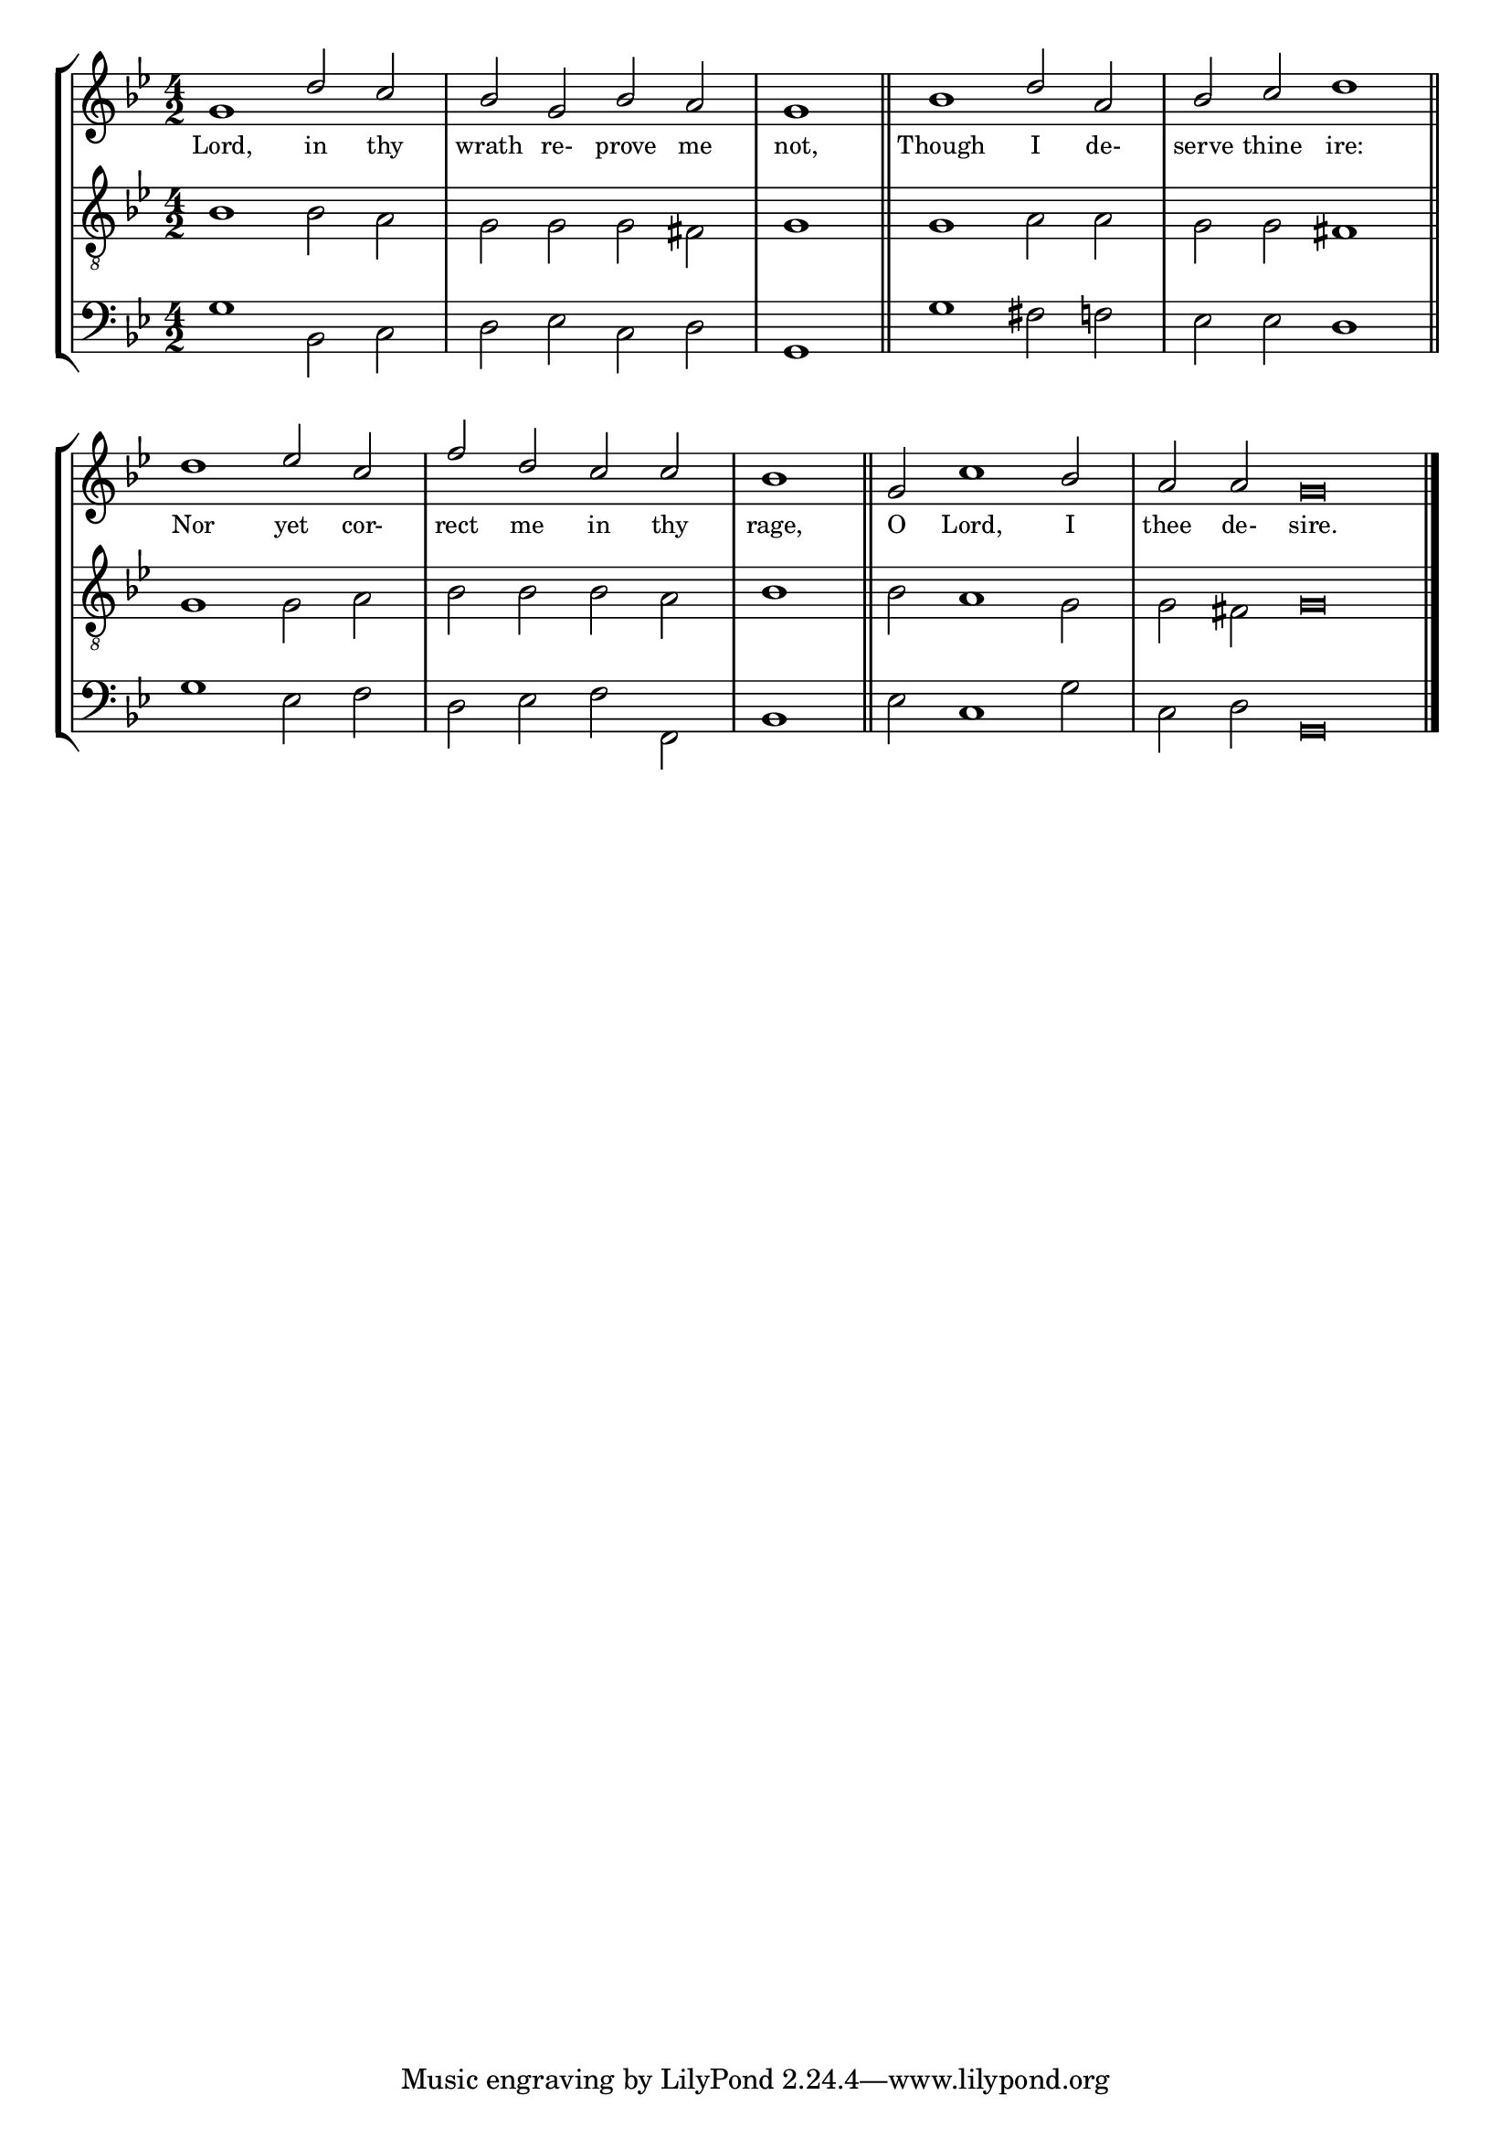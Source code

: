 tuneTitle = "Psalm 6"
titleNote = "Bristol Tune"
tuneMeter = "C.M."
author = ""
voiceFontSize = 0

stanzaOne = \lyricmode {
  Lord, in thy wrath re- prove me not,
  Though I de- serve thine ire:
  Nor yet cor- rect me in thy rage,
  O Lord, I thee de- sire.
}

cantusMusic = {
  \clef treble
  \key g \minor
  \autoBeamOff
  \time 4/2
  \relative c'' {
    \override Staff.NoteHead.style = #'baroque
    \set Score.tempoHideNote = ##t \tempo 4 = 120
    \override Staff.TimeSignature #'break-visibility = ##(#f #f #f) 
    \set fontSize = \voiceFontSize
    g1 d'2 c bes g bes a \time 2/2 g1 \bar "||"
    \time 4/2 bes1 d2 a bes c \time 2/2 d1 \bar "||" \break
    \time 4/2 d1 es2 c f d c c \time 2/2 bes1 \bar "||"
    \time 4/2 g2 c1 bes2 \time 6/2 a a g\breve \bar "|."
  }
}

mediusMusic = {
  \clef "treble_8"
  \key g \minor
  \autoBeamOff
  \time 4/2
  \relative c' {
    \override Staff.NoteHead.style = #'baroque
    \override Staff.TimeSignature #'break-visibility = ##(#f #f #f)
    \set fontSize = \voiceFontSize
    bes1 bes2 a g g g fis g1
    g1 a2 a g g fis1
    g1 g2 a bes bes bes a bes1
    bes2 a1 g2 g fis g\breve
  }
}

bassusMusic = {
  \clef bass
  \key g \minor
  \autoBeamOff
  \time 4/2
  \relative c {
    \override Staff.NoteHead.style = #'baroque
    \override Staff.TimeSignature #'break-visibility = ##(#f #f #f) 
    \set fontSize = \voiceFontSize
    g'1 bes,2 c d es c d g,1
    g'1 fis2 f es es d1
    g1 es2 f d es f f, bes1
    es2 c1 g'2 c, d g,\breve
  }
}

\score
{
  \header {
    poet = \markup { \typewriter { \author } }
    instrument = \markup { \typewriter { #(string-append tuneTitle ". ") }
			   \tuneMeter }
    composer = \markup { \typewriter { \titleNote } }
    tagline = ""
  }

  <<
    \new StaffGroup {
      <<
	\new Staff = "cantus" {
	  <<
	    \new Voice = "one" { \stemUp \slurUp \tieUp \cantusMusic }
            \new Lyrics \lyricsto "one" \stanzaOne
	  >>
	}
	\new Staff = "medius" {
	  <<
	    \new Voice = "two" { \stemDown \slurDown \tieDown \mediusMusic }
	  >>
	}
	\new Staff = "bassus" {
	  <<
	    \new  Voice = "four" { \stemDown \slurDown \tieDown \bassusMusic }
	  >>
	}
      >>
    }
    
  >>

  \layout {
    \context {
      \override VerticalAxisGroup #'minimum-Y-extent = #'(0 . 0)
    }
    \context {
      \Lyrics
      \override LyricText #'font-size = #-1
    }
    \context {
      \Score
      \remove "Bar_number_engraver"
    }
    indent = 0 \cm
  }
  \midi { }
}
